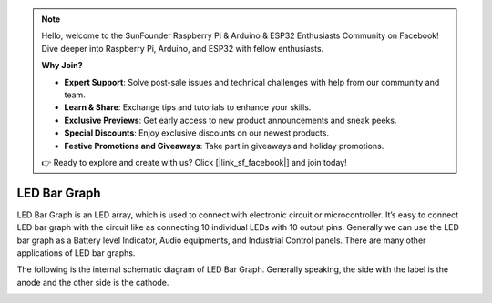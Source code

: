 .. note::

    Hello, welcome to the SunFounder Raspberry Pi & Arduino & ESP32 Enthusiasts Community on Facebook! Dive deeper into Raspberry Pi, Arduino, and ESP32 with fellow enthusiasts.

    **Why Join?**

    - **Expert Support**: Solve post-sale issues and technical challenges with help from our community and team.
    - **Learn & Share**: Exchange tips and tutorials to enhance your skills.
    - **Exclusive Previews**: Get early access to new product announcements and sneak peeks.
    - **Special Discounts**: Enjoy exclusive discounts on our newest products.
    - **Festive Promotions and Giveaways**: Take part in giveaways and holiday promotions.

    👉 Ready to explore and create with us? Click [|link_sf_facebook|] and join today!

.. _cpn_bar_graph:

LED Bar Graph
======================

.. image:: img/bar_graph.png
    :width: 300
    :align: center

LED Bar Graph is an LED array, which is used to connect with electronic
circuit or microcontroller. It’s easy to connect LED bar graph with the
circuit like as connecting 10 individual LEDs with 10 output pins.
Generally we can use the LED bar graph as a Battery level Indicator,
Audio equipments, and Industrial Control panels. There are many other
applications of LED bar graphs.

The following is the internal schematic diagram of LED Bar Graph. Generally speaking, the side with the label is the anode and the other side is the cathode.

.. image:: img/led_bar_sche.png

